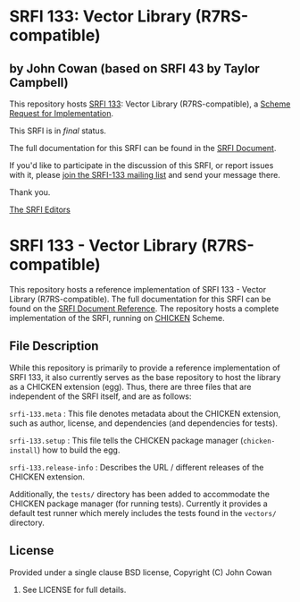 * SRFI 133: Vector Library (R7RS-compatible)

** by John Cowan (based on SRFI 43 by Taylor Campbell)

This repository hosts [[http://srfi.schemers.org/srfi-133/][SRFI 133]]: Vector Library (R7RS-compatible), a [[http://srfi.schemers.org/][Scheme Request for Implementation]].

This SRFI is in /final/ status.

The full documentation for this SRFI can be found in the [[http://srfi.schemers.org/srfi-133/srfi-133.html][SRFI Document]].

If you'd like to participate in the discussion of this SRFI, or report issues with it, please [[http://srfi.schemers.org/srfi-133/][join the SRFI-133 mailing list]] and send your message there.

Thank you.


[[mailto:srfi-editors@srfi.schemers.org][The SRFI Editors]]

* SRFI 133 - Vector Library (R7RS-compatible)

This repository hosts a reference implementation of SRFI 133 - Vector
Library (R7RS-compatible).  The full documentation for this SRFI can
be found on the [[http://srfi.schemers.org/srfi-133/][SRFI Document Reference]].  The repository hosts a
complete implementation of the SRFI, running on [[http://call-cc.org][CHICKEN]] Scheme.

** File Description

While this repository is primarily to provide a reference
implementation of SRFI 133, it also currently serves as the base
repository to host the library as a CHICKEN extension (egg).  Thus,
there are three files that are independent of the SRFI itself, and are
as follows:

=srfi-133.meta= : This file denotes metadata about the CHICKEN
extension, such as author, license, and dependencies (and dependencies
for tests).

=srfi-133.setup= : This file tells the CHICKEN package manager
(=chicken-install=) how to build the egg.

=srfi-133.release-info= : Describes the URL / different releases of
the CHICKEN extension.

Additionally, the =tests/= directory has been added to accommodate the
CHICKEN package manager (for running tests).  Currently it provides a
default test runner which merely includes the tests found in the
=vectors/= directory.

** License

Provided under a single clause BSD license, Copyright (C) John Cowan
2016.  See LICENSE for full details.